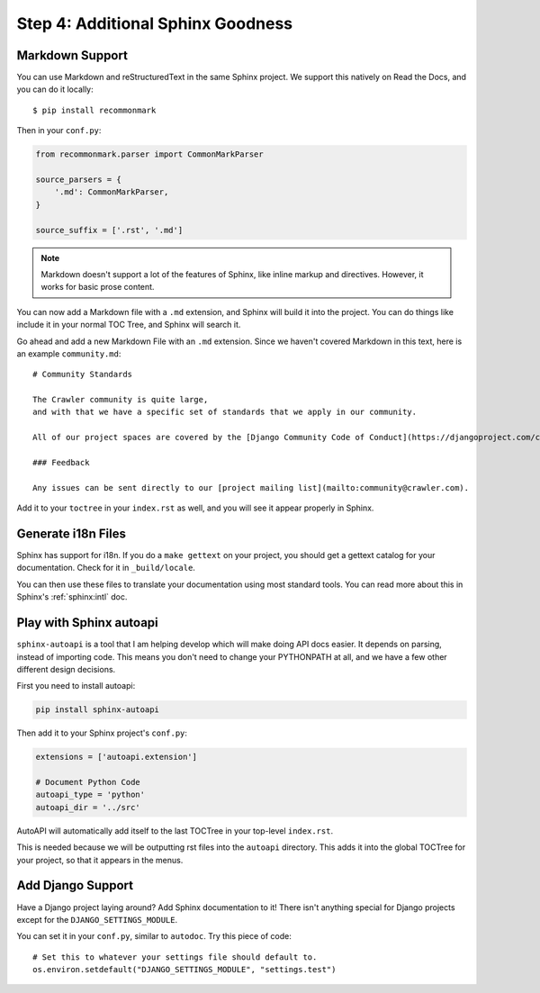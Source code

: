 Step 4: Additional Sphinx Goodness
========================================

Markdown Support
----------------

You can use Markdown and reStructuredText in the same Sphinx project.
We support this natively on Read the Docs, and you can do it locally::

    $ pip install recommonmark

Then in your ``conf.py``:

.. code-block:: python

    from recommonmark.parser import CommonMarkParser

    source_parsers = {
        '.md': CommonMarkParser,
    }

    source_suffix = ['.rst', '.md']

.. note:: Markdown doesn't support a lot of the features of Sphinx,
          like inline markup and directives.
          However, it works for basic prose content.

You can now add a Markdown file with a ``.md`` extension,
and Sphinx will build it into the project.
You can do things like include it in your normal TOC Tree,
and Sphinx will search it.

Go ahead and add a new Markdown File with an ``.md`` extension.
Since we haven't covered Markdown in this text,
here is an example ``community.md``::

	# Community Standards

	The Crawler community is quite large,
	and with that we have a specific set of standards that we apply in our community.

	All of our project spaces are covered by the [Django Community Code of Conduct](https://djangoproject.com/conduct/].

	### Feedback

	Any issues can be sent directly to our [project mailing list](mailto:community@crawler.com).

Add it to your ``toctree`` in your ``index.rst`` as well,
and you will see it appear properly in Sphinx.

Generate i18n Files
-------------------

Sphinx has support for i18n.
If you do a ``make gettext`` on your project,
you should get a gettext catalog for your documentation.
Check for it in ``_build/locale``.

You can then use these files to translate your documentation using most standard tools.
You can read more about this in Sphinx's :ref:`sphinx:intl` doc.

Play with Sphinx autoapi
------------------------

``sphinx-autoapi`` is a tool that I am helping develop which will make doing API docs easier.
It depends on parsing,
instead of importing code.
This means you don't need to change your PYTHONPATH at all,
and we have a few other different design decisions.

First you need to install autoapi:

.. code:: bash

        pip install sphinx-autoapi

Then add it to your Sphinx project's ``conf.py``:

.. code:: python

        extensions = ['autoapi.extension']

        # Document Python Code
        autoapi_type = 'python'
        autoapi_dir = '../src'

AutoAPI will automatically add itself to the last TOCTree in your top-level ``index.rst``.

This is needed because we will be outputting rst files into the ``autoapi`` directory.
This adds it into the global TOCTree for your project,
so that it appears in the menus.

Add Django Support
------------------

Have a Django project laying around?
Add Sphinx documentation to it!
There isn't anything special for Django projects except for the ``DJANGO_SETTINGS_MODULE``.

You can set it in your ``conf.py``,
similar to ``autodoc``.
Try this piece of code::

    # Set this to whatever your settings file should default to.
    os.environ.setdefault("DJANGO_SETTINGS_MODULE", "settings.test")

